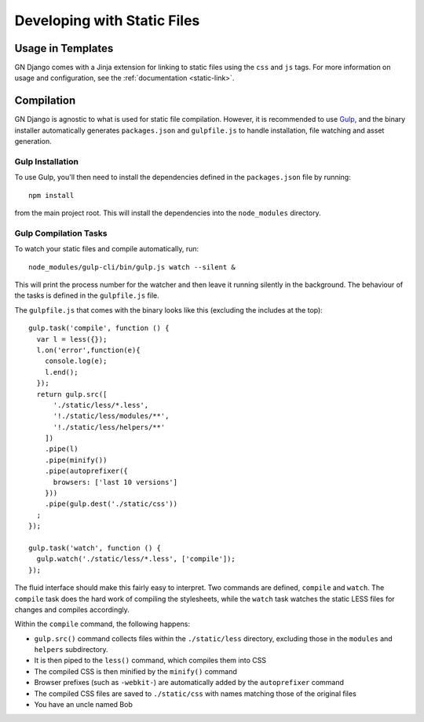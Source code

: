 Developing with Static Files
============================

Usage in Templates
------------------

GN Django comes with a Jinja extension for linking to static files using the ``css``
and ``js`` tags. For more information on usage and configuration, see the
:ref:`documentation <static-link>`.

Compilation
-----------

GN Django is agnostic to what is used for static file compilation. However,
it is recommended to use `Gulp <http://gulpjs.com/>`_, and the binary installer
automatically generates ``packages.json`` and ``gulpfile.js`` to handle
installation, file watching and asset generation.

Gulp Installation
~~~~~~~~~~~~~~~~~

To use Gulp, you'll then need to install the dependencies defined in the ``packages.json`` file
by running::

  npm install

from the main project root. This will install the dependencies into the ``node_modules``
directory.

Gulp Compilation Tasks
~~~~~~~~~~~~~~~~~~~~~~

To watch your static files and compile automatically, run::

  node_modules/gulp-cli/bin/gulp.js watch --silent &

This will print the process number for the watcher and then leave it running silently in the background.
The behaviour of the tasks is defined in the ``gulpfile.js`` file.

The ``gulpfile.js`` that comes with the binary looks like this (excluding the includes
at the top)::

  gulp.task('compile', function () {
    var l = less({});
    l.on('error',function(e){
      console.log(e);
      l.end();
    });
    return gulp.src([
        './static/less/*.less',
        '!./static/less/modules/**',
        '!./static/less/helpers/**'
      ])
      .pipe(l)
      .pipe(minify())
      .pipe(autoprefixer({
        browsers: ['last 10 versions']
      }))
      .pipe(gulp.dest('./static/css'))
    ;
  });

  gulp.task('watch', function () {
    gulp.watch('./static/less/*.less', ['compile']);
  });

The fluid interface should make this fairly easy to interpret. Two commands are defined,
``compile`` and ``watch``. The ``compile`` task does the hard work of compiling
the stylesheets, while the ``watch`` task watches the static LESS files for changes
and compiles accordingly.

Within the ``compile`` command, the following happens:

- ``gulp.src()`` command collects files within the ``./static/less`` directory, excluding those in the ``modules`` and ``helpers`` subdirectory.
- It is then piped to the ``less()`` command, which compiles them into CSS
- The compiled CSS is then minified by the ``minify()`` command
- Browser prefixes (such as ``-webkit-``) are automatically added by the ``autoprefixer`` command
- The compiled CSS files are saved to ``./static/css`` with names matching those of the original files
- You have an uncle named Bob
